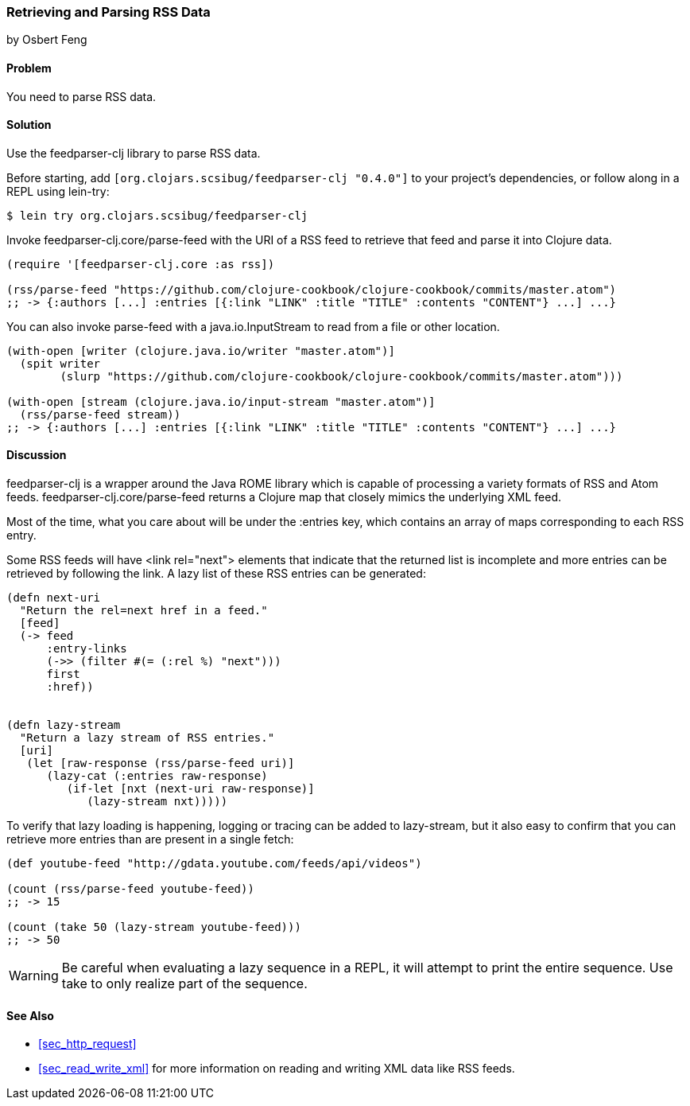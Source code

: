 === Retrieving and Parsing RSS Data
[role="byline"]
by Osbert Feng

==== Problem

You need to parse RSS data.

==== Solution

Use the +feedparser-clj+ library to parse RSS data.

Before starting, add `[org.clojars.scsibug/feedparser-clj "0.4.0"]` to
your project's dependencies, or follow along in a REPL using +lein-try+:

[source,shell-session]
----
$ lein try org.clojars.scsibug/feedparser-clj
----

Invoke +feedparser-clj.core/parse-feed+ with the URI of a RSS feed to
retrieve that feed and parse it into Clojure data.

[source,clojure]
----
(require '[feedparser-clj.core :as rss])

(rss/parse-feed "https://github.com/clojure-cookbook/clojure-cookbook/commits/master.atom")
;; -> {:authors [...] :entries [{:link "LINK" :title "TITLE" :contents "CONTENT"} ...] ...}
----

You can also invoke +parse-feed+ with a java.io.InputStream to read
from a file or other location.

[source,clojure]
----
(with-open [writer (clojure.java.io/writer "master.atom")]
  (spit writer
        (slurp "https://github.com/clojure-cookbook/clojure-cookbook/commits/master.atom")))

(with-open [stream (clojure.java.io/input-stream "master.atom")]
  (rss/parse-feed stream))
;; -> {:authors [...] :entries [{:link "LINK" :title "TITLE" :contents "CONTENT"} ...] ...}
----

==== Discussion

+feedparser-clj+ is a wrapper around the Java ROME library which is
capable of processing a variety formats of RSS and Atom feeds.
+feedparser-clj.core/parse-feed+ returns a Clojure map that closely
mimics the underlying XML feed.

Most of the time, what you care about will be under the +:entries+
key, which contains an array of maps corresponding to each RSS entry.

Some RSS feeds will have +<link rel="next">+ elements that indicate
that the returned list is incomplete and more entries can be retrieved
by following the link. A lazy list of these RSS entries can be
generated:

[source,clojure]
----
(defn next-uri 
  "Return the rel=next href in a feed."
  [feed]
  (-> feed
      :entry-links
      (->> (filter #(= (:rel %) "next")))
      first
      :href))


(defn lazy-stream 
  "Return a lazy stream of RSS entries."
  [uri]
   (let [raw-response (rss/parse-feed uri)]
      (lazy-cat (:entries raw-response)
         (if-let [nxt (next-uri raw-response)]
            (lazy-stream nxt)))))
----

To verify that lazy loading is happening, logging or tracing can be
added to +lazy-stream+, but it also easy to confirm that you can
retrieve more entries than are present in a single fetch:

[source,clojure]
----
(def youtube-feed "http://gdata.youtube.com/feeds/api/videos")

(count (rss/parse-feed youtube-feed))
;; -> 15

(count (take 50 (lazy-stream youtube-feed)))
;; -> 50
----

[WARNING]
====
Be careful when evaluating a lazy sequence in a REPL, it will attempt
to print the entire sequence. Use +take+ to only realize part of 
the sequence.
====

==== See Also

* <<sec_http_request>>
* <<sec_read_write_xml>> for more information on reading and
  writing XML data like RSS feeds.
